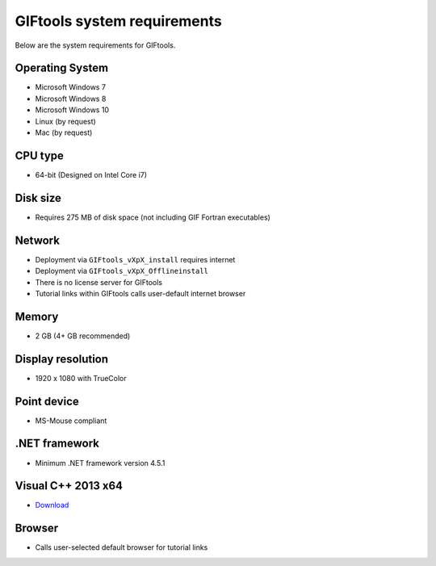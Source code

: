 .. _systemRequirements:

GIFtools system requirements
============================

Below are the system requirements for GIFtools.


Operating System
----------------

-  Microsoft Windows 7

-  Microsoft Windows 8

-  Microsoft Windows 10

-  Linux (by request)

-  Mac (by request)

CPU type
--------

-  64-bit (Designed on Intel Core i7)

Disk size
---------

- Requires 275 MB of disk space (not including GIF Fortran executables)

Network
-------

-  Deployment via ``GIFtools_vXpX_install`` requires internet

-  Deployment via ``GIFtools_vXpX_Offlineinstall``

-  There is no license server for GIFtools

-  Tutorial links within GIFtools calls user-default internet browser

Memory
------

-  2 GB (4+ GB recommended)

Display resolution
------------------

-  1920 x 1080 with TrueColor

Point device
------------

-  MS-Mouse compliant

.NET framework
--------------

-  Minimum .NET framework version 4.5.1


Visual C++ 2013 x64
--------------------

- `Download <https://support.microsoft.com/en-us/help/3179560/update-for-visual-c-2013-and-visual-c-redistributable-package>`__

Browser
-------

-  Calls user-selected default browser for tutorial links
